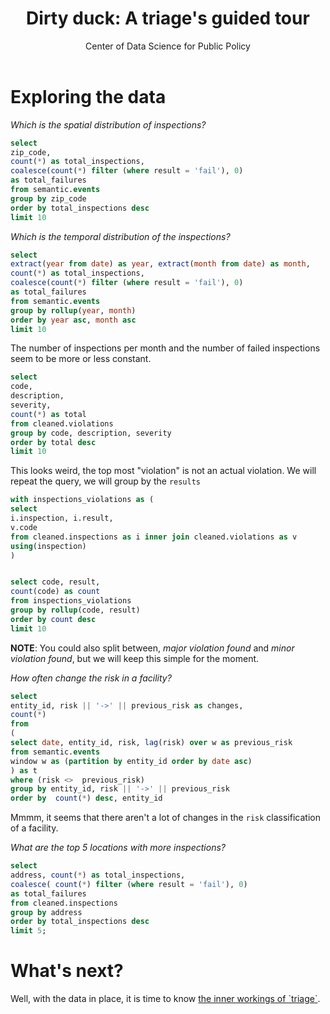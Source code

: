#+TITLE: Dirty duck: A triage's guided tour
#+AUTHOR: Center of Data Science for Public Policy
#+EMAIL: adolfo@uchicago.edu
#+STARTUP: showeverything
#+STARTUP: nohideblocks
#+STARTUP: indent
#+PROPERTY: header-args:sql :engine postgresql
#+PROPERTY: header-args:sql+ :dbhost 0.0.0.0
#+PROPERTY: header-args:sql+ :dbport 5434
#+PROPERTY: header-args:sql+ :dbuser food_user
#+PROPERTY: header-args:sql+ :dbpassword some_password
#+PROPERTY: header-args:sql+ :database food
#+PROPERTY: header-args:sql+ :results table drawer
#+PROPERTY: header-args:shell     :results drawer

* Exploring the data

/Which is the spatial distribution of inspections?/


#+BEGIN_SRC sql
select
zip_code,
count(*) as total_inspections,
coalesce(count(*) filter (where result = 'fail'), 0)
as total_failures
from semantic.events
group by zip_code
order by total_inspections desc
limit 10
#+END_SRC

#+RESULTS:
:RESULTS:
| zip_code | total_inspections | total_failures |
|---------+------------------+---------------|
|   60614 |             5223 |          1229 |
|   60647 |             4820 |          1047 |
|   60657 |             4748 |          1070 |
|   60611 |             4519 |           754 |
|   60622 |             4495 |          1133 |
|   60618 |             4159 |           722 |
|   60608 |             4068 |           979 |
|   60639 |             3699 |           901 |
|   60607 |             3687 |           828 |
|   60640 |             3599 |           941 |
:END:

/Which is the temporal distribution of the inspections?/

#+BEGIN_SRC sql
select
extract(year from date) as year, extract(month from date) as month,
count(*) as total_inspections,
coalesce(count(*) filter (where result = 'fail'), 0)
as total_failures
from semantic.events
group by rollup(year, month)
order by year asc, month asc
limit 10
#+END_SRC

#+RESULTS:
:RESULTS:
| year | month | total_inspections | total_failures |
|------+-------+------------------+---------------|
| 2010 |     1 |             1143 |           273 |
| 2010 |     2 |             1284 |           280 |
| 2010 |     3 |             1363 |           310 |
| 2010 |     4 |             1356 |           378 |
| 2010 |     5 |             1478 |           356 |
| 2010 |     6 |             1667 |           413 |
| 2010 |     7 |             1238 |           353 |
| 2010 |     8 |             1515 |           396 |
| 2010 |     9 |             1599 |           406 |
| 2010 |    10 |             1611 |           414 |
:END:

The number of inspections per month and the number of failed
inspections seem to be more or less constant.

#+BEGIN_SRC sql
  select
  code,
  description,
  severity,
  count(*) as total
  from cleaned.violations
  group by code, description, severity
  order by total desc
  limit 10
#+END_SRC

#+RESULTS:
:RESULTS:
| code | description                                                                                                                            | severity | total |
|------+----------------------------------------------------------------------------------------------------------------------------------------+----------+-------|
|   34 | FLOORS: CONSTRUCTED PER CODE, CLEANED, GOOD REPAIR, COVING INSTALLED, DUST-LESS CLEANING METHODS USED                                  | minor    | 78383 |
|   35 | WALLS, CEILINGS, ATTACHED EQUIPMENT CONSTRUCTED PER CODE: GOOD REPAIR, SURFACES CLEAN AND DUST-LESS CLEANING METHODS                   | minor    | 69637 |
|   33 | FOOD AND NON-FOOD CONTACT EQUIPMENT UTENSILS CLEAN, FREE OF ABRASIVE DETERGENTS                                                        | minor    | 69117 |
|   38 | VENTILATION: ROOMS AND EQUIPMENT VENTED AS REQUIRED: PLUMBING: INSTALLED AND MAINTAINED                                                | minor    | 59218 |
|   32 | FOOD AND NON-FOOD CONTACT SURFACES PROPERLY DESIGNED, CONSTRUCTED AND MAINTAINED                                                       | minor    | 58874 |
|   41 | PREMISES MAINTAINED FREE OF LITTER, UNNECESSARY ARTICLES, CLEANING  EQUIPMENT PROPERLY STORED                                          | minor    | 37471 |
|   18 | NO EVIDENCE OF RODENT OR INSECT OUTER OPENINGS PROTECTED/RODENT PROOFED, A WRITTEN LOG SHALL BE MAINTAINED AVAILABLE TO THE INSPECTORS | serious  | 29709 |
|   36 | LIGHTING: REQUIRED MINIMUM FOOT-CANDLES OF LIGHT PROVIDED, FIXTURES SHIELDED                                                           | minor    | 28606 |
|   40 | REFRIGERATION AND METAL STEM THERMOMETERS PROVIDED AND CONSPICUOUS                                                                     | minor    | 17463 |
|   30 | FOOD IN ORIGINAL CONTAINER, PROPERLY LABELED: CUSTOMER ADVISORY POSTED AS NEEDED                                                       | minor    | 17414 |
:END:

This looks weird, the top most "violation" is not an actual
violation. We will repeat the query, we will group by the =results=

#+BEGIN_SRC sql
  with inspections_violations as (
  select
  i.inspection, i.result,
  v.code
  from cleaned.inspections as i inner join cleaned.violations as v
  using(inspection)
  )


  select code, result,
  count(code) as count
  from inspections_violations
  group by rollup(code, result)
  order by count desc
  limit 10
#+END_SRC

#+RESULTS:
:RESULTS:
|   code | result |  count |
|--------+--------+--------|
| [NULL] | [NULL] | 608557 |
|     34 | [NULL] |  78234 |
|     35 | [NULL] |  69508 |
|     33 | [NULL] |  68978 |
|     38 | [NULL] |  59085 |
|     32 | [NULL] |  58764 |
|     34 | pass   |  50751 |
|     33 | pass   |  44834 |
|     35 | pass   |  44455 |
|     38 | pass   |  37577 |
:END:


*NOTE*: You could also split between, /major violation found/ and /minor violation found/,
but we will keep this simple for the moment.


/How often change the risk in a facility?/

#+BEGIN_SRC sql
  select
  entity_id, risk || '->' || previous_risk as changes,
  count(*)
  from
  (
  select date, entity_id, risk, lag(risk) over w as previous_risk
  from semantic.events
  window w as (partition by entity_id order by date asc)
  ) as t
  where (risk <>  previous_risk)
  group by entity_id, risk || '->' || previous_risk
  order by  count(*) desc, entity_id
#+END_SRC

#+RESULTS:
:RESULTS:
| entity_id | changes   | count |
|----------+-----------+-------|
|    17949 | high->low |     1 |
|    33725 | high->low |     1 |
:END:


Mmmm, it seems that there aren't a lot of changes in the =risk=
classification of a facility.

/What are the top 5 locations with more inspections?/

#+BEGIN_SRC sql
  select
  address, count(*) as total_inspections,
  coalesce( count(*) filter (where result = 'fail'), 0)
  as total_failures
  from cleaned.inspections
  group by address
  order by total_inspections desc
  limit 5;
#+END_SRC

#+RESULTS:
:RESULTS:
| address           | total_inspections | total_failures |
|-------------------+------------------+---------------|
| 11601 w touhy ave |             2020 |           257 |
| 5700 s cicero ave |              405 |            54 |
| 324 n leavitt st  |              363 |            86 |
| 500 w madison st  |              356 |            69 |
| 131 n clinton st  |              310 |            34 |
:END:

* What's next?

Well, with the data in place, it is time to know [[file:triage_intro.org][the inner workings of `triage`]].
